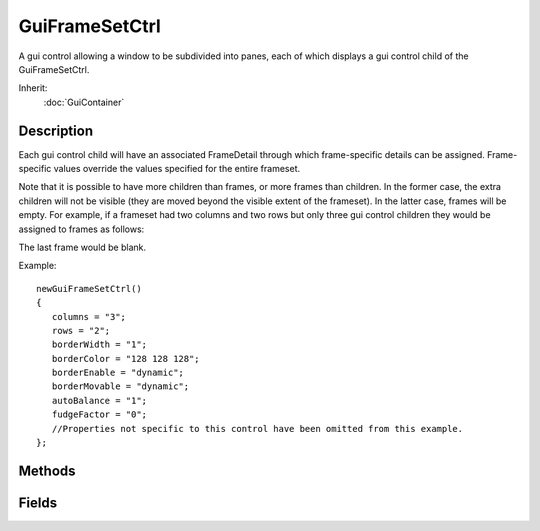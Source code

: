 GuiFrameSetCtrl
===============

A gui control allowing a window to be subdivided into panes, each of which displays a gui control child of the GuiFrameSetCtrl.

Inherit:
	:doc:`GuiContainer`

Description
-----------

Each gui control child will have an associated FrameDetail through which frame-specific details can be assigned. Frame-specific values override the values specified for the entire frameset.

Note that it is possible to have more children than frames, or more frames than children. In the former case, the extra children will not be visible (they are moved beyond the visible extent of the frameset). In the latter case, frames will be empty. For example, if a frameset had two columns and two rows but only three gui control children they would be assigned to frames as follows:

The last frame would be blank.

Example::

	newGuiFrameSetCtrl()
	{
	   columns = "3";
	   rows = "2";
	   borderWidth = "1";
	   borderColor = "128 128 128";
	   borderEnable = "dynamic";
	   borderMovable = "dynamic";
	   autoBalance = "1";
	   fudgeFactor = "0";
	   //Properties not specific to this control have been omitted from this example.
	};


Methods
-------


.. cpp:function:: void GuiFrameSetCtrl::addColumn()

	Add a new column.

.. cpp:function:: void GuiFrameSetCtrl::addRow()

	Add a new row.

.. cpp:function:: void GuiFrameSetCtrl::frameBorder(int index, string state)

	Override the borderEnable setting for this frame.

	:param index: Index of the frame to modify
	:param state: New borderEnable state: "on", "off" or "dynamic"

.. cpp:function:: void GuiFrameSetCtrl::frameMinExtent(int index, int width, int height)

	Set the minimum width and height for the frame. It will not be possible for the user to resize the frame smaller than this.

	:param index: Index of the frame to modify
	:param width: Minimum width in pixels
	:param height: Minimum height in pixels

.. cpp:function:: void GuiFrameSetCtrl::frameMovable(int index, string state)

	Override the borderMovable setting for this frame.

	:param index: Index of the frame to modify
	:param state: New borderEnable state: "on", "off" or "dynamic"

.. cpp:function:: void GuiFrameSetCtrl::framePadding(int index, RectSpacingI padding)

	Set the padding for this frame. Padding introduces blank space on the inside edge of the frame.

	:param index: Index of the frame to modify
	:param padding: Frame top, bottom, left, and right padding

.. cpp:function:: int GuiFrameSetCtrl::getColumnCount()

	Get the number of columns.

	:return: The number of columns 

.. cpp:function:: int GuiFrameSetCtrl::getColumnOffset(int index)

	Get the horizontal offset of a column.

	:param index: Index of the column to query

	:return: Column offset in pixels 

.. cpp:function:: RectSpacingI GuiFrameSetCtrl::getFramePadding(int index)

	Get the padding for this frame.

	:param index: Index of the frame to query

.. cpp:function:: int GuiFrameSetCtrl::getRowCount()

	Get the number of rows.

	:return: The number of rows 

.. cpp:function:: int GuiFrameSetCtrl::getRowOffset(int index)

	Get the vertical offset of a row.

	:param index: Index of the row to query

	:return: Row offset in pixels 

.. cpp:function:: void GuiFrameSetCtrl::removeColumn()

	Remove the last (rightmost) column.

.. cpp:function:: void GuiFrameSetCtrl::removeRow()

	Remove the last (bottom) row.

.. cpp:function:: void GuiFrameSetCtrl::setColumnOffset(int index, int offset)

	Set the horizontal offset of a column. Note that column offsets must always be in increasing order, and therefore this offset must be between the offsets of the colunns either side.

	:param index: Index of the column to modify
	:param offset: New column offset

.. cpp:function:: void GuiFrameSetCtrl::setRowOffset(int index, int offset)

	Set the vertical offset of a row. Note that row offsets must always be in increasing order, and therefore this offset must be between the offsets of the rows either side.

	:param index: Index of the row to modify
	:param offset: New row offset

.. cpp:function:: void GuiFrameSetCtrl::updateSizes()

	Recalculates child control sizes.

Fields
------


.. cpp:member:: bool  GuiFrameSetCtrl::autoBalance

	If true, row and column offsets are automatically scaled to match the new extents when the control is resized.

.. cpp:member:: ColorI  GuiFrameSetCtrl::borderColor

	Color of interior borders between cells.

.. cpp:member:: GuiFrameState GuiFrameSetCtrl::borderEnable

	Controls whether frame borders are enabled. Frames use this value unless overridden for that frame using ctrl.frameBorder(index)

.. cpp:member:: GuiFrameState GuiFrameSetCtrl::borderMovable

	Controls whether borders can be dynamically repositioned with the mouse by the user. Frames use this value unless overridden for that frame using ctrl.frameMovable(index)

.. cpp:member:: int  GuiFrameSetCtrl::borderWidth

	Width of interior borders between cells in pixels.

.. cpp:member:: intList  GuiFrameSetCtrl::columns

	A vector of column offsets (determines the width of each column).

.. cpp:member:: int  GuiFrameSetCtrl::fudgeFactor

	Offset for row and column dividers in pixels.

.. cpp:member:: intList  GuiFrameSetCtrl::rows

	A vector of row offsets (determines the height of each row).
